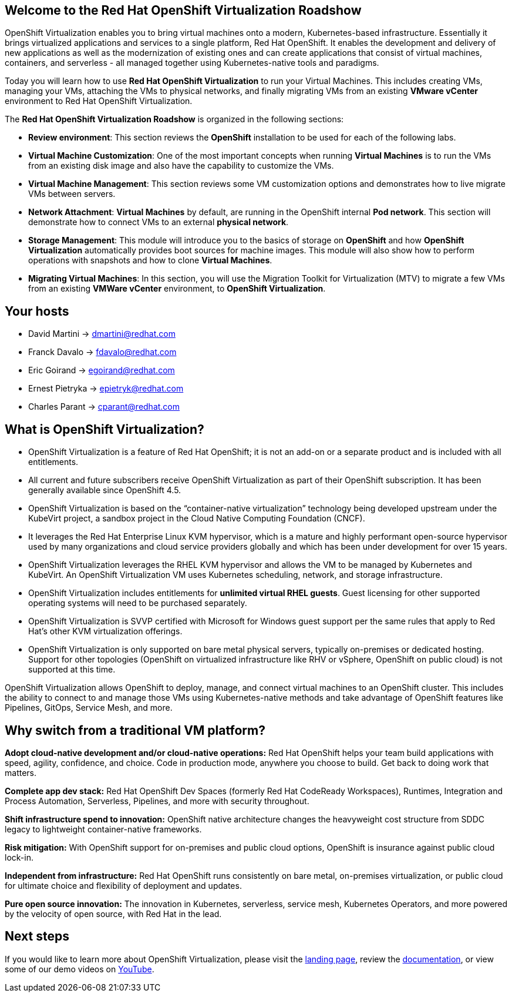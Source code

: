 :preinstall_operators: %preinstall_operators%


== Welcome to the Red Hat OpenShift Virtualization Roadshow

OpenShift Virtualization enables you to bring virtual machines onto a modern, Kubernetes-based infrastructure. Essentially it brings virtualized applications and services to a single platform, Red Hat OpenShift. It enables the development and delivery of new applications as well as the modernization of existing ones and can create applications that consist of virtual machines, containers, and serverless - all managed together using Kubernetes-native tools and paradigms.

Today you will learn how to use *Red Hat OpenShift Virtualization* to run your Virtual Machines. This includes creating VMs, managing your VMs, attaching the VMs to physical networks, and finally migrating VMs from an existing *VMware vCenter* environment to Red Hat OpenShift Virtualization.

The *Red Hat OpenShift Virtualization Roadshow* is organized in the following sections:

* *Review environment*: This section reviews the *OpenShift* installation to be used for each of the following labs.
* *Virtual Machine Customization*: One of the most important concepts when running *Virtual Machines* is to run the VMs from an existing disk image and also have the capability to customize the VMs.
* *Virtual Machine Management*: This section reviews some VM customization options and demonstrates how to live migrate VMs between servers.
* *Network Attachment*: *Virtual Machines* by default, are running in the OpenShift internal *Pod network*. This section will demonstrate how to connect VMs to an external *physical network*.
* *Storage Management*: This module will introduce you to the basics of storage on *OpenShift* and how *OpenShift Virtualization* automatically provides boot sources for machine images. This module will also show how to perform operations with snapshots and how to clone *Virtual Machines*.
* *Migrating Virtual Machines*: In this section, you will use the Migration Toolkit for Virtualization (MTV) to migrate a few VMs from an existing  *VMWare vCenter* environment, to *OpenShift Virtualization*.

== Your hosts

* David Martini -> dmartini@redhat.com
* Franck Davalo -> fdavalo@redhat.com
* Eric Goirand -> egoirand@redhat.com
* Ernest Pietryka -> epietryk@redhat.com
* Charles Parant -> cparant@redhat.com

== What is OpenShift Virtualization?

* OpenShift Virtualization is a feature of Red Hat OpenShift; it is not an add-on or a separate product and is included with all entitlements.
* All current and future subscribers receive OpenShift Virtualization as part of their OpenShift subscription. It has been generally available since OpenShift 4.5.
* OpenShift Virtualization is based on the “container-native virtualization” technology being developed upstream under the KubeVirt project, a sandbox project in the Cloud Native Computing Foundation (CNCF). 
* It leverages the Red Hat Enterprise Linux KVM hypervisor, which is a mature and highly performant open-source hypervisor used by many organizations and cloud service providers globally and which has been under development for over 15 years. 
* OpenShift Virtualization leverages the RHEL KVM hypervisor and allows the VM to be managed by Kubernetes and KubeVirt. An OpenShift Virtualization VM uses Kubernetes scheduling, network, and storage infrastructure.
* OpenShift Virtualization includes entitlements for **unlimited virtual RHEL guests**. Guest licensing for other supported operating systems will need to be purchased separately.
* OpenShift Virtualization is SVVP certified with Microsoft for Windows guest support per the same rules that apply to Red Hat’s other KVM virtualization offerings.
* OpenShift Virtualization is only supported on bare metal physical servers, typically on-premises or dedicated hosting. Support for other topologies (OpenShift on virtualized infrastructure like RHV or vSphere, OpenShift on public cloud) is not supported at this time.

OpenShift Virtualization allows OpenShift to deploy, manage, and connect virtual machines to an OpenShift cluster. This includes the ability to connect to and manage those VMs using Kubernetes-native methods and take advantage of OpenShift features like Pipelines, GitOps, Service Mesh, and more.

== Why switch from a traditional VM platform?

**Adopt cloud-native development and/or cloud-native operations:**
Red Hat OpenShift helps your team build applications with speed, agility, confidence, and choice. Code in production mode, anywhere you choose to build. Get back to doing work that matters.

**Complete app dev stack:**
Red Hat OpenShift Dev Spaces (formerly Red Hat CodeReady Workspaces), Runtimes, Integration and Process Automation, Serverless, Pipelines, and more with security throughout.

**Shift infrastructure spend to innovation:**
OpenShift native architecture changes the heavyweight cost structure from SDDC legacy to lightweight container-native frameworks.

**Risk mitigation:**
With OpenShift support for on-premises and public cloud options, OpenShift is insurance against public cloud lock-in. 

**Independent from infrastructure:**
Red Hat OpenShift runs consistently on bare metal, on-premises virtualization, or public cloud for ultimate choice and flexibility of deployment and updates.

**Pure open source innovation:**
The innovation in Kubernetes, serverless, service mesh, Kubernetes Operators, and more powered by the velocity of open source, with Red Hat in the lead.

== Next steps

If you would like to learn more about OpenShift Virtualization, please visit the https://www.redhat.com/en/technologies/cloud-computing/openshift/virtualization[landing page], review the https://docs.openshift.com/container-platform/latest/virt/about-virt.html[documentation], or view some of our demo videos on https://www.youtube.com/playlist?list=PLaR6Rq6Z4IqeQeTosfoFzTyE_QmWZW6n_[YouTube].